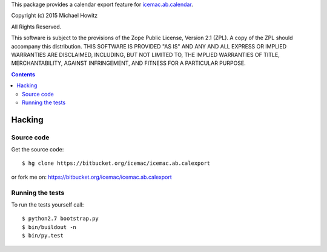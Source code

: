 This package provides a calendar export feature for `icemac.ab.calendar`_.

.. _`icemac.ab.calendar` : http://pypi.python.org/pypi/icemac.ab.calendar

Copyright (c) 2015 Michael Howitz

All Rights Reserved.

This software is subject to the provisions of the Zope Public License,
Version 2.1 (ZPL).  A copy of the ZPL should accompany this distribution.
THIS SOFTWARE IS PROVIDED "AS IS" AND ANY AND ALL EXPRESS OR IMPLIED
WARRANTIES ARE DISCLAIMED, INCLUDING, BUT NOT LIMITED TO, THE IMPLIED
WARRANTIES OF TITLE, MERCHANTABILITY, AGAINST INFRINGEMENT, AND FITNESS
FOR A PARTICULAR PURPOSE.

.. contents::

=========
 Hacking
=========

Source code
===========

Get the source code::

   $ hg clone https://bitbucket.org/icemac/icemac.ab.calexport

or fork me on: https://bitbucket.org/icemac/icemac.ab.calexport

Running the tests
=================

To run the tests yourself call::

  $ python2.7 bootstrap.py
  $ bin/buildout -n
  $ bin/py.test
